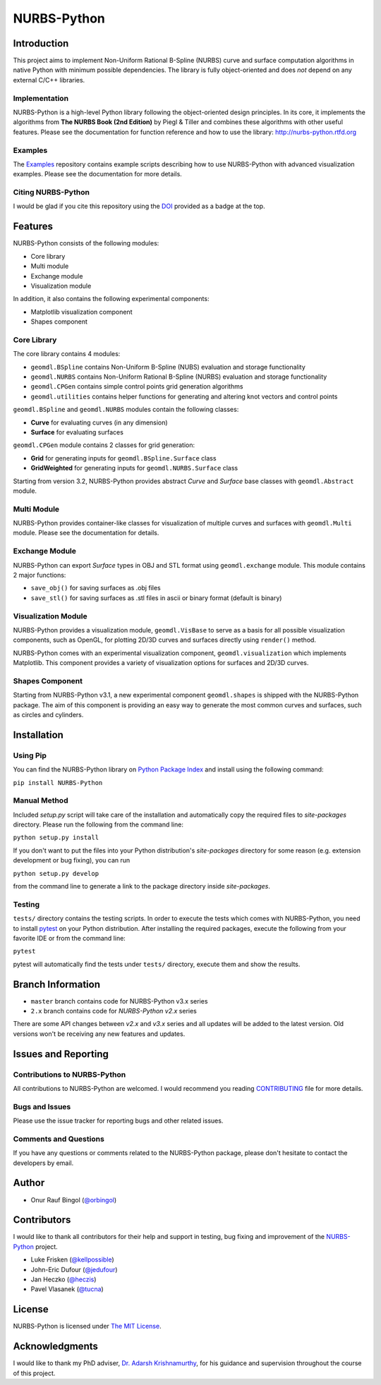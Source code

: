 NURBS-Python
^^^^^^^^^^^^

|DOI|_

|PYPI|_ |RTD|_ |TRAVISCI|_ |APPVEYOR|_ |WAFFLEIO|_

Introduction
============

This project aims to implement Non-Uniform Rational B-Spline (NURBS) curve and surface computation algorithms in native
Python with minimum possible dependencies. The library is fully object-oriented and does *not* depend on any external
C/C++ libraries.

Implementation
--------------

NURBS-Python is a high-level Python library following the object-oriented design principles. In its core, it implements
the algorithms from **The NURBS Book (2nd Edition)** by Piegl & Tiller and combines these algorithms with other useful
features. Please see the documentation for function reference and how to use the library: http://nurbs-python.rtfd.org

Examples
--------

The Examples_ repository contains example scripts describing how to use NURBS-Python with advanced visualization
examples. Please see the documentation for more details.

Citing NURBS-Python
-------------------

I would be glad if you cite this repository using the DOI_ provided as a badge at the top.

Features
========

NURBS-Python consists of the following modules:

* Core library
* Multi module
* Exchange module
* Visualization module

In addition, it also contains the following experimental components:

* Matplotlib visualization component
* Shapes component

Core Library
------------

The core library contains 4 modules:

* ``geomdl.BSpline`` contains Non-Uniform B-Spline (NUBS) evaluation and storage functionality
* ``geomdl.NURBS`` contains Non-Uniform Rational B-Spline (NURBS) evaluation and storage functionality
* ``geomdl.CPGen`` contains simple control points grid generation algorithms
* ``geomdl.utilities`` contains helper functions for generating and altering knot vectors and control points

``geomdl.BSpline`` and ``geomdl.NURBS`` modules contain the following classes:

* **Curve** for evaluating curves (in any dimension)
* **Surface** for evaluating surfaces

``geomdl.CPGen`` module contains 2 classes for grid generation:

* **Grid** for generating inputs for ``geomdl.BSpline.Surface`` class
* **GridWeighted** for generating inputs for ``geomdl.NURBS.Surface`` class

Starting from version 3.2, NURBS-Python provides abstract *Curve* and *Surface* base classes with ``geomdl.Abstract``
module.

Multi Module
------------

NURBS-Python provides container-like classes for visualization of multiple curves and surfaces with ``geomdl.Multi``
module. Please see the documentation for details.

Exchange Module
---------------

NURBS-Python can export `Surface` types in OBJ and STL format using ``geomdl.exchange`` module. This module contains 2
major functions:

* ``save_obj()`` for saving surfaces as .obj files
* ``save_stl()`` for saving surfaces as .stl files in ascii or binary format (default is binary)

Visualization Module
--------------------

NURBS-Python provides a visualization module, ``geomdl.VisBase`` to serve as a basis for all possible visualization
components, such as OpenGL, for plotting 2D/3D curves and surfaces directly using ``render()`` method.

NURBS-Python comes with an experimental visualization component, ``geomdl.visualization`` which implements Matplotlib.
This component provides a variety of visualization options for surfaces and 2D/3D curves.

Shapes Component
----------------

Starting from NURBS-Python v3.1, a new experimental component ``geomdl.shapes`` is shipped with the NURBS-Python
package. The aim of this component is providing an easy way to generate the most common curves and surfaces,
such as circles and cylinders.

Installation
============

Using Pip
---------

You can find the NURBS-Python library on `Python Package Index <https://pypi.python.org/pypi/NURBS-Python>`_ and install
using the following command:

``pip install NURBS-Python``

Manual Method
-------------

Included *setup.py* script will take care of the installation and automatically copy the required files to
*site-packages* directory. Please run the following from the command line:

``python setup.py install``

If you don't want to put the files into your Python distribution's *site-packages* directory for some reason (e.g.
extension development or bug fixing), you can run

``python setup.py develop``

from the command line to generate a link to the package directory inside *site-packages*.

Testing
-------

``tests/`` directory contains the testing scripts. In order to execute the tests which comes with NURBS-Python,
you need to install `pytest <https://pytest.readthedocs.io/en/latest>`_ on your Python distribution.
After installing the required packages, execute the following from your favorite IDE or from the command line:

``pytest``

pytest will automatically find the tests under ``tests/`` directory, execute them and show the results.

Branch Information
==================

* ``master`` branch contains code for NURBS-Python v3.x series
* ``2.x`` branch contains code for *NURBS-Python v2.x* series

There are some API changes between *v2.x* and *v3.x* series and all updates will be added to the latest version. Old
versions won't be receiving any new features and updates.

Issues and Reporting
====================

Contributions to NURBS-Python
-----------------------------

All contributions to NURBS-Python are welcomed. I would recommend you reading `CONTRIBUTING <.github/CONTRIBUTING.md>`_
file for more details.

Bugs and Issues
---------------

Please use the issue tracker for reporting bugs and other related issues.

Comments and Questions
----------------------

If you have any questions or comments related to the NURBS-Python package, please don't hesitate to contact the
developers by email.

Author
======

* Onur Rauf Bingol (`@orbingol <https://github.com/orbingol>`_)

Contributors
============

I would like to thank all contributors for their help and support in testing, bug fixing and improvement of the
NURBS-Python_ project.

* Luke Frisken (`@kellpossible <https://github.com/kellpossible>`_)
* John-Eric Dufour (`@jedufour <https://github.com/jedufour>`_)
* Jan Heczko (`@heczis <https://github.com/heczis>`_)
* Pavel Vlasanek (`@tucna <https://github.com/tucna>`_)

License
=======

NURBS-Python is licensed under `The MIT License <LICENSE>`_.

Acknowledgments
===============

I would like to thank my PhD adviser, `Dr. Adarsh Krishnamurthy <https://www.me.iastate.edu/faculty/?user_page=adarsh>`_,
for his guidance and supervision throughout the course of this project.


.. |DOI| image:: https://zenodo.org/badge/DOI/10.5281/zenodo.815010.svg
.. _DOI: https://doi.org/10.5281/zenodo.815010

.. |RTD| image:: https://readthedocs.org/projects/nurbs-python/badge/?version=stable
.. _RTD: http://nurbs-python.readthedocs.io/en/stable/?badge=stable

.. |WAFFLEIO| image:: https://badge.waffle.io/orbingol/NURBS-Python.svg?columns=all
.. _WAFFLEIO: https://waffle.io/orbingol/NURBS-Python

.. |PYPI| image:: https://img.shields.io/pypi/v/NURBS-Python.svg
.. _PYPI: https://pypi.python.org/pypi/NURBS-Python

.. |TRAVISCI| image:: https://travis-ci.org/orbingol/NURBS-Python.svg?branch=master
.. _TRAVISCI: https://travis-ci.org/orbingol/NURBS-Python

.. |APPVEYOR| image:: https://ci.appveyor.com/api/projects/status/github/orbingol/nurbs-python?branch=master&svg=true
.. _APPVEYOR: https://ci.appveyor.com/project/orbingol/nurbs-python

.. _NURBS-Python: https://github.com/orbingol/NURBS-Python
.. _Examples: https://github.com/orbingol/NURBS-Python_Examples
